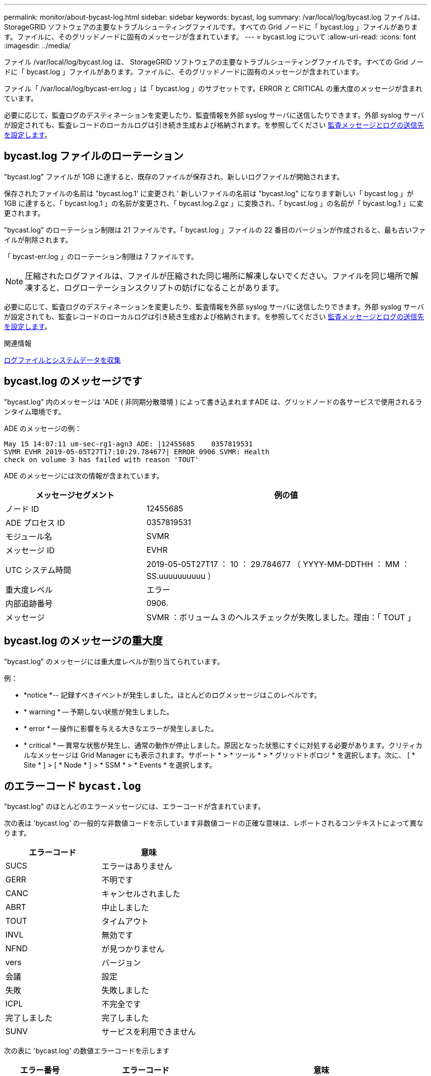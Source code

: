 ---
permalink: monitor/about-bycast-log.html 
sidebar: sidebar 
keywords: bycast, log 
summary: /var/local/log/bycast.log ファイルは、 StorageGRID ソフトウェアの主要なトラブルシューティングファイルです。すべての Grid ノードに「 bycast.log 」ファイルがあります。ファイルに、そのグリッドノードに固有のメッセージが含まれています。 
---
= bycast.log について
:allow-uri-read: 
:icons: font
:imagesdir: ../media/


[role="lead"]
ファイル /var/local/log/bycast.log は、 StorageGRID ソフトウェアの主要なトラブルシューティングファイルです。すべての Grid ノードに「 bycast.log 」ファイルがあります。ファイルに、そのグリッドノードに固有のメッセージが含まれています。

ファイル「 /var/local/log/bycast-err.log 」は「 bycast.log 」のサブセットです。ERROR と CRITICAL の重大度のメッセージが含まれています。

必要に応じて、監査ログのデスティネーションを変更したり、監査情報を外部 syslog サーバに送信したりできます。外部 syslog サーバが設定されても、監査レコードのローカルログは引き続き生成および格納されます。を参照してください xref:../monitor/configure-audit-messages.adoc[監査メッセージとログの送信先を設定します]。



== bycast.log ファイルのローテーション

"bycast.log" ファイルが 1GB に達すると、既存のファイルが保存され、新しいログファイルが開始されます。

保存されたファイルの名前は "bycast.log.1' に変更され ' 新しいファイルの名前は "bycast.log" になります新しい「 bycast.log 」が 1GB に達すると、「 bycast.log.1 」の名前が変更され、「 bycast.log.2.gz 」に変換され、「 bycast.log 」の名前が「 bycast.log.1 」に変更されます。

"bycast.log" のローテーション制限は 21 ファイルです。「 bycast.log 」ファイルの 22 番目のバージョンが作成されると、最も古いファイルが削除されます。

「 bycast-err.log 」のローテーション制限は 7 ファイルです。


NOTE: 圧縮されたログファイルは、ファイルが圧縮された同じ場所に解凍しないでください。ファイルを同じ場所で解凍すると、ログローテーションスクリプトの妨げになることがあります。

必要に応じて、監査ログのデスティネーションを変更したり、監査情報を外部 syslog サーバに送信したりできます。外部 syslog サーバが設定されても、監査レコードのローカルログは引き続き生成および格納されます。を参照してください xref:../monitor/configure-audit-messages.adoc[監査メッセージとログの送信先を設定します]。

.関連情報
xref:collecting-log-files-and-system-data.adoc[ログファイルとシステムデータを収集]



== bycast.log のメッセージです

"bycast.log" 内のメッセージは 'ADE ( 非同期分散環境 ) によって書き込まれますADE は、グリッドノードの各サービスで使用されるランタイム環境です。

ADE のメッセージの例：

[listing]
----
May 15 14:07:11 um-sec-rg1-agn3 ADE: |12455685    0357819531
SVMR EVHR 2019-05-05T27T17:10:29.784677| ERROR 0906 SVMR: Health
check on volume 3 has failed with reason 'TOUT'
----
ADE のメッセージには次の情報が含まれています。

[cols="1a,2a"]
|===
| メッセージセグメント | 例の値 


 a| 
ノード ID
| 12455685 


 a| 
ADE プロセス ID
| 0357819531 


 a| 
モジュール名
| SVMR 


 a| 
メッセージ ID
| EVHR 


 a| 
UTC システム時間
| 2019-05-05T27T17 ： 10 ： 29.784677 （ YYYY-MM-DDTHH ： MM ： SS.uuuuuuuuuu ） 


 a| 
重大度レベル
| エラー 


 a| 
内部追跡番号
| 0906. 


 a| 
メッセージ
| SVMR ：ボリューム 3 のヘルスチェックが失敗しました。理由：「 TOUT 」 
|===


== bycast.log のメッセージの重大度

"bycast.log" のメッセージには重大度レベルが割り当てられています。

例：

* *notice *-- 記録すべきイベントが発生しました。ほとんどのログメッセージはこのレベルです。
* * warning * -- 予期しない状態が発生しました。
* * error * -- 操作に影響を与える大きなエラーが発生しました。
* * critical * -- 異常な状態が発生し、通常の動作が停止しました。原因となった状態にすぐに対処する必要があります。クリティカルなメッセージは Grid Manager にも表示されます。サポート * > * ツール * > * グリッドトポロジ * を選択します。次に、 [ * Site * ] > [ * Node * ] > * SSM * > * Events * を選択します。




== のエラーコード `bycast.log`

"bycast.log" のほとんどのエラーメッセージには、エラーコードが含まれています。

次の表は 'bycast.log' の一般的な非数値コードを示しています非数値コードの正確な意味は、レポートされるコンテキストによって異なります。

[cols="1a,1a"]
|===
| エラーコード | 意味 


 a| 
SUCS
 a| 
エラーはありません



 a| 
GERR
 a| 
不明です



 a| 
CANC
 a| 
キャンセルされました



 a| 
ABRT
 a| 
中止しました



 a| 
TOUT
 a| 
タイムアウト



 a| 
INVL
 a| 
無効です



 a| 
NFND
 a| 
が見つかりません



 a| 
vers
 a| 
バージョン



 a| 
会議
 a| 
設定



 a| 
失敗
 a| 
失敗しました



 a| 
ICPL
 a| 
不完全です



 a| 
完了しました
 a| 
完了しました



 a| 
SUNV
 a| 
サービスを利用できません

|===
次の表に 'bycast.log' の数値エラーコードを示します

[cols="1a,2a,3a"]
|===
| エラー番号 | エラーコード | 意味 


 a| 
001
 a| 
EPERM
 a| 
操作は許可されていません



 a| 
002
 a| 
ENOENT
 a| 
指定したファイルまたはディレクトリは存在しません



 a| 
003
 a| 
ESRCH
 a| 
そのようなプロセスはありません



 a| 
004.00
 a| 
EINTR
 a| 
システムコールが中断されました



 a| 
005
 a| 
EIO
 a| 
I/O エラー



 a| 
6 、 6
 a| 
ENXIO
 a| 
該当するデバイスまたはアドレスはありません



 a| 
007
 a| 
E2BIG
 a| 
引数リストが長すぎます



 a| 
008
 a| 
ENOEXEC
 a| 
EXEC フォーマットエラー



 a| 
009
 a| 
EBADF
 a| 
ファイル番号が正しくありません



 a| 
010
 a| 
ECHILD
 a| 
子プロセスはありません



 a| 
011
 a| 
EAGAIN
 a| 
再試行してください



 a| 
012.
 a| 
ENOMEM
 a| 
メモリ不足です



 a| 
013
 a| 
EACCES
 a| 
権限が拒否されました



 a| 
014
 a| 
デフォルト
 a| 
アドレスが無効です



 a| 
015
 a| 
ENOTBLK
 a| 
ブロックデバイスが必要です



 a| 
016
 a| 
EBUSY
 a| 
デバイスまたはリソースがビジー



 a| 
017
 a| 
EEXIST
 a| 
ファイルが存在します



 a| 
018
 a| 
EXDEV の場合
 a| 
クロスデバイスリンク



 a| 
019
 a| 
ENODEV
 a| 
該当するデバイスはありません



 a| 
020
 a| 
ENOTDIR
 a| 
ディレクトリではありません



 a| 
021
 a| 
EISDIR
 a| 
はディレクトリです



 a| 
022
 a| 
EINVAL
 a| 
引数が無効です



 a| 
023
 a| 
ENFILE
 a| 
ファイルテーブルオーバーフローです



 a| 
024
 a| 
EMFILE
 a| 
開いているファイルが多すぎます



 a| 
025
 a| 
ENOTTY
 a| 
タイプライターではありません



 a| 
026
 a| 
ETXTBSY
 a| 
テキストファイルがビジーです



 a| 
027
 a| 
EFBIG
 a| 
ファイルが大きすぎます



 a| 
028
 a| 
ENOSPC
 a| 
デバイスにスペースが残っていません



 a| 
029
 a| 
ESPIPE
 a| 
不正なシークです



 a| 
030
 a| 
EROFS
 a| 
読み取り専用ファイルシステム



 a| 
031
 a| 
EMLINK
 a| 
リンクが多すぎます



 a| 
032
 a| 
EPIPE
 a| 
パイプ破損



 a| 
033
 a| 
エドム
 a| 
関数のドメイン外の数学引数



 a| 
034
 a| 
エスランゲ
 a| 
数学結果は表現できません



 a| 
035
 a| 
EDEADLK
 a| 
リソースのデッドロックが発生する



 a| 
036
 a| 
ENAMETOOLONG
 a| 
ファイル名が長すぎます



 a| 
037
 a| 
ENOLCK
 a| 
使用可能なレコードロックがありません



 a| 
038
 a| 
ENOSYS
 a| 
関数が実装されていません



 a| 
039
 a| 
ENOTEMPTY
 a| 
ディレクトリが空ではありません



 a| 
040
 a| 
ELOOP
 a| 
シンボリックリンクが多すぎます



 a| 
041
 a| 
 a| 



 a| 
042
 a| 
ENOMSG
 a| 
必要なタイプのメッセージがありません



 a| 
043
 a| 
EIDRM
 a| 
識別子が削除されました



 a| 
044
 a| 
ECHRNG
 a| 
チャネル番号が範囲外です



 a| 
045
 a| 
EL2NSYNC
 a| 
レベル 2 が同期されていません



 a| 
046
 a| 
EL3HLT
 a| 
レベル 3 が停止しました



 a| 
047
 a| 
EL3RST
 a| 
レベル 3 リセット



 a| 
048
 a| 
ELNRNG
 a| 
リンク番号が範囲外です



 a| 
049
 a| 
EUNATCH
 a| 
プロトコルドライバが接続されていません



 a| 
050
 a| 
ENOCSI
 a| 
CSI 構造がありません



 a| 
051
 a| 
EL2HLT
 a| 
レベル 2 が停止しました



 a| 
052
 a| 
EBADE の実行
 a| 
無効な交換です



 a| 
053.
 a| 
EBADR
 a| 
無効な要求記述子です



 a| 
054
 a| 
EXFULL （完全）
 a| 
Exchange がいっぱいです



 a| 
055
 a| 
ENOANO
 a| 
アノードなし



 a| 
056
 a| 
EBADRQC
 a| 
無効な要求コードです



 a| 
057.
 a| 
EBADSLT
 a| 
無効なスロットです



 a| 
058
 a| 
 a| 



 a| 
059.
 a| 
EBFONT
 a| 
フォントファイルの形式が正しくありません



 a| 
060
 a| 
ENOSTR
 a| 
デバイスはストリームではありません



 a| 
061
 a| 
ENODATA
 a| 
使用できるデータがありません



 a| 
062
 a| 
イータイム
 a| 
タイマーが切れました



 a| 
063
 a| 
ENOSR
 a| 
Out of Streams のリソース



 a| 
064
 a| 
ENONET
 a| 
マシンがネットワーク上にありません



 a| 
065
 a| 
ENOPKG
 a| 
パッケージがインストールされていません



 a| 
066
 a| 
EREMOTE
 a| 
オブジェクトがリモートです



 a| 
067
 a| 
ENOLINK
 a| 
リンクが切断されました



 a| 
068
 a| 
EADV
 a| 
アドバタイズエラー



 a| 
069
 a| 
ESRMNT
 a| 
Srmount エラー



 a| 
070
 a| 
エコム
 a| 
送信時の通信エラーです



 a| 
071
 a| 
EPROTO
 a| 
プロトコルエラー



 a| 
072
 a| 
EMULTIHOP
 a| 
マルチホップが試行されました



 a| 
073
 a| 
EDOTDOT
 a| 
RFS 固有のエラー



 a| 
074
 a| 
EBADMSG と入力します
 a| 
データメッセージではありません



 a| 
075
 a| 
EOVERFLOW
 a| 
定義されたデータ型の値が大きすぎます



 a| 
076
 a| 
ENOTUNIQ
 a| 
名前がネットワーク上で一意ではありません



 a| 
077
 a| 
EBADFD
 a| 
ファイル記述子が無効な状態です



 a| 
078
 a| 
エルム変更
 a| 
リモートアドレスが変更されました



 a| 
079
 a| 
ELIBACC
 a| 
必要な共有ライブラリにアクセスできません



 a| 
080
 a| 
ELIBBAD 社
 a| 
破損した共有ライブラリにアクセスしています



 a| 
081.
 a| 
ELIBSCN
 a| 



 a| 
082
 a| 
ELIBMAX
 a| 
リンクしようとしている共有ライブラリが多すぎます



 a| 
083
 a| 
ELIBEXEC
 a| 
共有ライブラリを直接実行することはできません



 a| 
084
 a| 
EILSEQ
 a| 
不正なバイトシーケンスです



 a| 
085
 a| 
ERESTART
 a| 
中断されたシステムコールを再開する必要があります



 a| 
086
 a| 
ESTRPIPE
 a| 
ストリームパイプエラー



 a| 
087
 a| 
EUSERS
 a| 
ユーザが多すぎます



 a| 
088
 a| 
ENOTSOCK
 a| 
ソケット以外でのソケット操作



 a| 
089
 a| 
EDESTADDRREQ
 a| 
送信先アドレスは必須です



 a| 
090
 a| 
エMSGSIZE
 a| 
メッセージが長すぎます



 a| 
091.
 a| 
EPROTOTYPE
 a| 
ソケットのプロトコルタイプが正しくありません



 a| 
092.
 a| 
ENOPROTOOPT
 a| 
プロトコルを使用できません



 a| 
093.
 a| 
EPROTONOSUPPORT
 a| 
サポートされていないプロトコルです



 a| 
094
 a| 
ESOCKTNOSUPPORT の略
 a| 
ソケットタイプはサポートされていません



 a| 
095
 a| 
EOPNOZ TSUPP
 a| 
この処理は転送エンドポイントではサポートされません



 a| 
096
 a| 
EPFNOSUPPORT
 a| 
サポートされていないプロトコルファミリーです



 a| 
097.
 a| 
EAFNOSUPPORT
 a| 
アドレスファミリーはプロトコルでサポートされていません



 a| 
098
 a| 
EADDRINUSE
 a| 
アドレスはすでに使用されています



 a| 
099
 a| 
EADDRNOTAVAIL
 a| 
要求アドレスを割り当てることができません



 a| 
100
 a| 
ENETDOWN
 a| 
ネットワークが停止しています



 a| 
101
 a| 
ENETUNREACH
 a| 
ネットワークに到達できません



 a| 
102
 a| 
ENETRESET
 a| 
リセットのためネットワークが接続を切断しました



 a| 
103
 a| 
ECONNABORTED
 a| 
ソフトウェアが接続を中止しました



 a| 
104
 a| 
ECONNRESET
 a| 
ピアによって接続がリセットされました



 a| 
105
 a| 
ENOBUFS
 a| 
使用可能なバッファスペースがありません



 a| 
106.
 a| 
EISCONN
 a| 
トランスポートエンドポイントはすでに接続されています



 a| 
107
 a| 
ENOTCONN
 a| 
トランスポートエンドポイントが接続されていません



 a| 
108
 a| 
ESH ダウンタウン
 a| 
転送エンドポイントのシャットダウン後に送信できません



 a| 
109
 a| 
ETOOMANYREFS
 a| 
参照が多すぎます：スプライスできません



 a| 
110
 a| 
ETIMEDOUT
 a| 
接続がタイムアウトしました



 a| 
111
 a| 
ECONNREFUSED
 a| 
接続が拒否されました



 a| 
112
 a| 
EHOSTDOWN
 a| 
ホストが停止しています



 a| 
113.
 a| 
EHOSTUNREACH
 a| 
ホストへのルートがありません



 a| 
114
 a| 
エアルレーダド
 a| 
処理をすでに実行中です



 a| 
115
 a| 
実行中
 a| 
処理を実行中です



 a| 
116
 a| 
 a| 



 a| 
117.
 a| 
EUCLEAN
 a| 
構造はクリーニングが必要です



 a| 
118
 a| 
ENOTNAM
 a| 
XENIX という名前のファイルではありません



 a| 
119 番
 a| 
ENAVAIL
 a| 
XENIX セマフォーがありません



 a| 
120
 a| 
EISNAM
 a| 
は、名前付きタイプファイルです



 a| 
121.
 a| 
EREMOTEIO
 a| 
リモート I/O エラーです



 a| 
122
 a| 
EDQUOT
 a| 
クォータを超過しました



 a| 
123
 a| 
ENOMEDIUM
 a| 
メディアが見つかりません



 a| 
124
 a| 
EMEDIUMTYPE
 a| 
メディアタイプが正しくありません



 a| 
125
 a| 
ECANCELED
 a| 
処理がキャンセルされました



 a| 
126
 a| 
ENOKEY
 a| 
必要なキーがありません



 a| 
127
 a| 
エクイメピ RED も含まれています
 a| 
キーの有効期限が切れました



 a| 
128
 a| 
エーケヨヴォエド
 a| 
キーが取り消されました



 a| 
129
 a| 
EKEYREJECTED
 a| 
キーがサービスによって拒否されました



 a| 
130
 a| 
EOWNERDEAD の場合
 a| 
堅牢な mutex のため : 所有者は死んだ



 a| 
131
 a| 
ENOTRECOVERABLE
 a| 
堅牢な mutex の場合：状態は回復できません

|===
